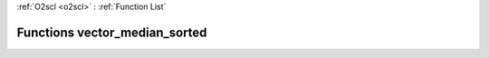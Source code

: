 :ref:`O2scl <o2scl>` : :ref:`Function List`

Functions vector_median_sorted
==============================

.. doxygenfunction:: vector_median_sorted(size_t, const vec_t&)

.. doxygenfunction:: vector_median_sorted(const vec_t&)

